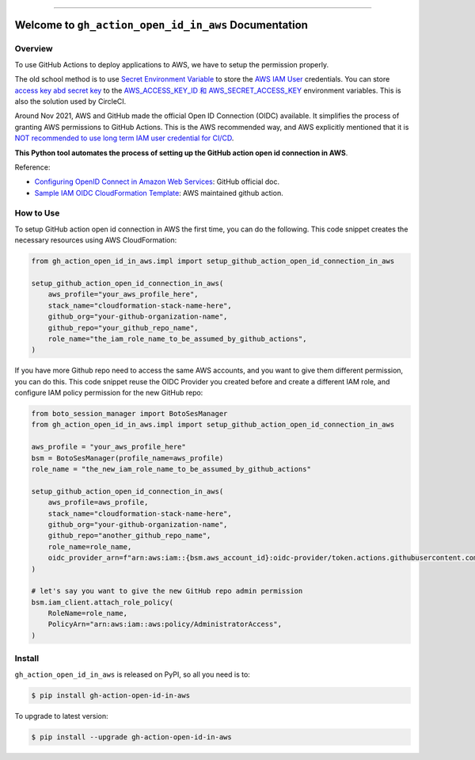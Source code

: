 
.. .. image:: https://readthedocs.org/projects/gh-action-open-id-in-aws/badge/?version=latest
    :target: https://gh-action-open-id-in-aws.readthedocs.io/en/latest/
    :alt: Documentation Status

.. image:: https://github.com/MacHu-GWU/gh_action_open_id_in_aws-project/workflows/CI/badge.svg
    :target: https://github.com/MacHu-GWU/gh_action_open_id_in_aws-project/actions?query=workflow:CI

.. .. image:: https://codecov.io/gh/MacHu-GWU/gh_action_open_id_in_aws-project/branch/main/graph/badge.svg
    :target: https://codecov.io/gh/MacHu-GWU/gh_action_open_id_in_aws-project

.. image:: https://img.shields.io/pypi/v/gh-action-open-id-in-aws.svg
    :target: https://pypi.python.org/pypi/gh-action-open-id-in-aws

.. image:: https://img.shields.io/pypi/l/gh-action-open-id-in-aws.svg
    :target: https://pypi.python.org/pypi/gh-action-open-id-in-aws

.. image:: https://img.shields.io/pypi/pyversions/gh-action-open-id-in-aws.svg
    :target: https://pypi.python.org/pypi/gh-action-open-id-in-aws

.. image:: https://img.shields.io/badge/Release_History!--None.svg?style=social
    :target: https://github.com/MacHu-GWU/gh_action_open_id_in_aws-project/blob/main/release-history.rst

.. image:: https://img.shields.io/badge/STAR_Me_on_GitHub!--None.svg?style=social
    :target: https://github.com/MacHu-GWU/gh_action_open_id_in_aws-project

------

.. .. image:: https://img.shields.io/badge/Link-Document-blue.svg
    :target: https://gh-action-open-id-in-aws.readthedocs.io/en/latest/

.. .. image:: https://img.shields.io/badge/Link-API-blue.svg
    :target: https://gh-action-open-id-in-aws.readthedocs.io/en/latest/py-modindex.html

.. image:: https://img.shields.io/badge/Link-Install-blue.svg
    :target: `install`_

.. image:: https://img.shields.io/badge/Link-GitHub-blue.svg
    :target: https://github.com/MacHu-GWU/gh_action_open_id_in_aws-project

.. image:: https://img.shields.io/badge/Link-Submit_Issue-blue.svg
    :target: https://github.com/MacHu-GWU/gh_action_open_id_in_aws-project/issues

.. image:: https://img.shields.io/badge/Link-Request_Feature-blue.svg
    :target: https://github.com/MacHu-GWU/gh_action_open_id_in_aws-project/issues

.. image:: https://img.shields.io/badge/Link-Download-blue.svg
    :target: https://pypi.org/pypi/gh-action-open-id-in-aws#files


Welcome to ``gh_action_open_id_in_aws`` Documentation
==============================================================================
.. image:: https://github.com/MacHu-GWU/gh_action_open_id_in_aws-project/assets/6800411/b490626c-ef2f-4b86-850b-575dbe18c57e


Overview
------------------------------------------------------------------------------
To use GitHub Actions to deploy applications to AWS, we have to setup the permission properly.

The old school method is to use `Secret Environment Variable <https://docs.github.com/en/actions/security-guides/using-secrets-in-github-actions>`_ to store the `AWS IAM User <https://docs.aws.amazon.com/IAM/latest/UserGuide/id_users.html>`_ credentials. You can store `access key abd secret key <https://docs.aws.amazon.com/IAM/latest/UserGuide/id_credentials_access-keys.html>`_ to the `AWS_ACCESS_KEY_ID 和 AWS_SECRET_ACCESS_KEY <https://docs.aws.amazon.com/cli/latest/userguide/cli-configure-envvars.html>`_ environment variables. This is also the solution used by CircleCI.

Around Nov 2021, AWS and GitHub made the official Open ID Connection (OIDC) available. It simplifies the process of granting AWS permissions to GitHub Actions. This is the AWS recommended way, and AWS explicitly mentioned that it is `NOT recommended to use long term IAM user credential for CI/CD <https://github.com/aws-actions/configure-aws-credentials#long-term-credentials-warning-10323>`_.

**This Python tool automates the process of setting up the GitHub action open id connection in AWS**.

Reference:

- `Configuring OpenID Connect in Amazon Web Services <https://docs.github.com/en/actions/deployment/security-hardening-your-deployments/configuring-openid-connect-in-amazon-web-services>`_: GitHub official doc.
- `Sample IAM OIDC CloudFormation Template <https://github.com/aws-actions/configure-aws-credentials#sample-iam-oidc-cloudformation-template>`_: AWS maintained github action.


How to Use
------------------------------------------------------------------------------
To setup GitHub action open id connection in AWS the first time, you can do the following. This code snippet creates the necessary resources using AWS CloudFormation:

.. code-block:: python

    from gh_action_open_id_in_aws.impl import setup_github_action_open_id_connection_in_aws

    setup_github_action_open_id_connection_in_aws(
        aws_profile="your_aws_profile_here",
        stack_name="cloudformation-stack-name-here",
        github_org="your-github-organization-name",
        github_repo="your_github_repo_name",
        role_name="the_iam_role_name_to_be_assumed_by_github_actions",
    )

If you have more Github repo need to access the same AWS accounts, and you want to give them different permission, you can do this. This code snippet reuse the OIDC Provider you created before and create a different IAM role, and configure IAM policy permission for the new GitHub repo:

.. code-block:: python

    from boto_session_manager import BotoSesManager
    from gh_action_open_id_in_aws.impl import setup_github_action_open_id_connection_in_aws

    aws_profile = "your_aws_profile_here"
    bsm = BotoSesManager(profile_name=aws_profile)
    role_name = "the_new_iam_role_name_to_be_assumed_by_github_actions"

    setup_github_action_open_id_connection_in_aws(
        aws_profile=aws_profile,
        stack_name="cloudformation-stack-name-here",
        github_org="your-github-organization-name",
        github_repo="another_github_repo_name",
        role_name=role_name,
        oidc_provider_arn=f"arn:aws:iam::{bsm.aws_account_id}:oidc-provider/token.actions.githubusercontent.com",
    )

    # let's say you want to give the new GitHub repo admin permission
    bsm.iam_client.attach_role_policy(
        RoleName=role_name,
        PolicyArn="arn:aws:iam::aws:policy/AdministratorAccess",
    )


.. _install:

Install
------------------------------------------------------------------------------

``gh_action_open_id_in_aws`` is released on PyPI, so all you need is to:

.. code-block:: console

    $ pip install gh-action-open-id-in-aws

To upgrade to latest version:

.. code-block:: console

    $ pip install --upgrade gh-action-open-id-in-aws
